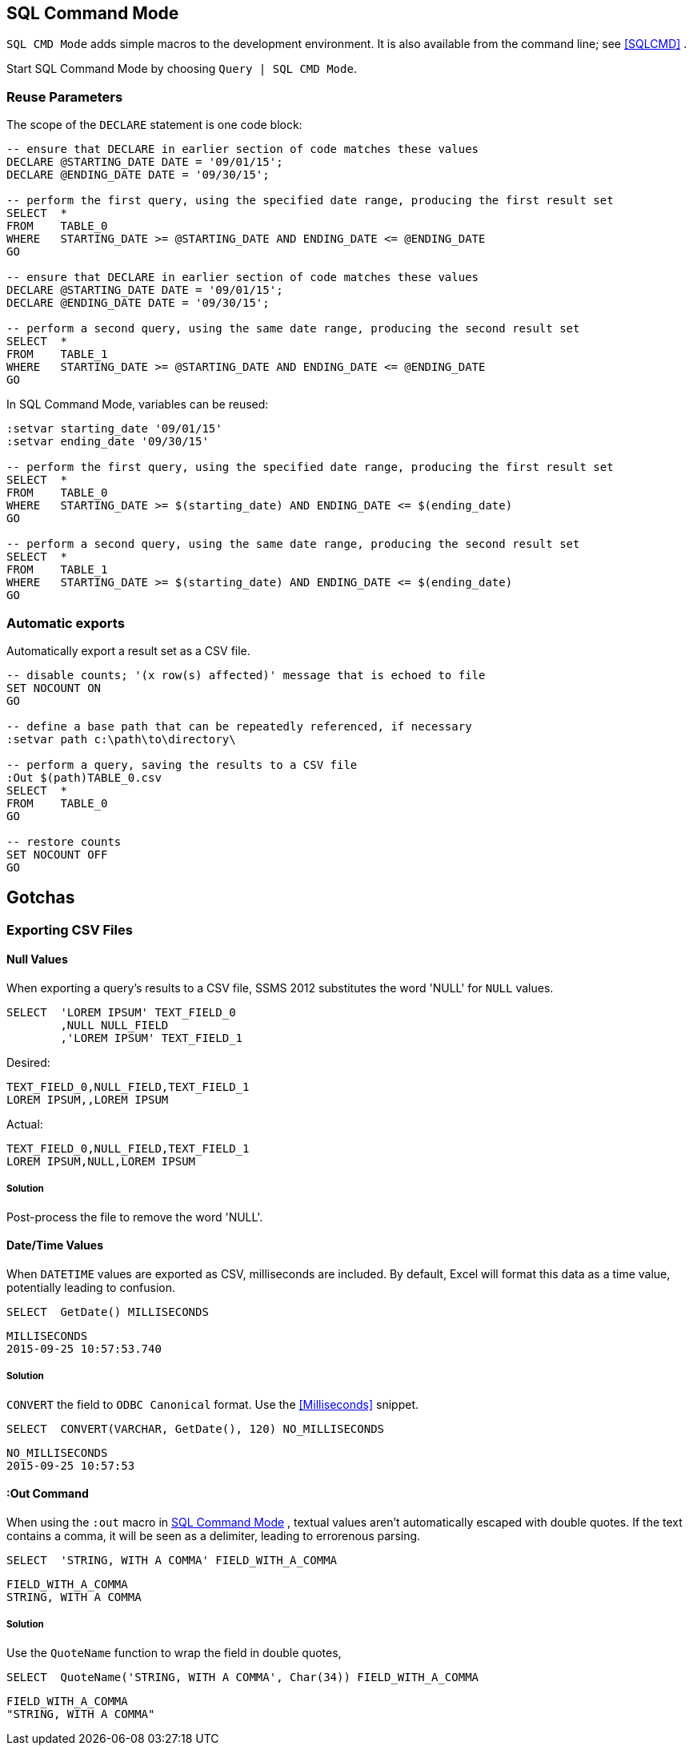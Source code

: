 == SQL Command Mode

`SQL CMD Mode` adds simple macros to the development environment.  It is also available from the command line; see <<SQLCMD>> .

Start SQL Command Mode by choosing `Query | SQL CMD Mode`.

=== Reuse Parameters

The scope of the `DECLARE` statement is one code block:

[source,tsql]
----
-- ensure that DECLARE in earlier section of code matches these values
DECLARE @STARTING_DATE DATE = '09/01/15';
DECLARE @ENDING_DATE DATE = '09/30/15';

-- perform the first query, using the specified date range, producing the first result set
SELECT  *
FROM    TABLE_0
WHERE   STARTING_DATE >= @STARTING_DATE AND ENDING_DATE <= @ENDING_DATE
GO

-- ensure that DECLARE in earlier section of code matches these values
DECLARE @STARTING_DATE DATE = '09/01/15';
DECLARE @ENDING_DATE DATE = '09/30/15';

-- perform a second query, using the same date range, producing the second result set
SELECT  *
FROM    TABLE_1
WHERE   STARTING_DATE >= @STARTING_DATE AND ENDING_DATE <= @ENDING_DATE
GO
----

In SQL Command Mode, variables can be reused:

[source,tsql]
----
:setvar starting_date '09/01/15'
:setvar ending_date '09/30/15'

-- perform the first query, using the specified date range, producing the first result set
SELECT  *
FROM    TABLE_0
WHERE   STARTING_DATE >= $(starting_date) AND ENDING_DATE <= $(ending_date)
GO

-- perform a second query, using the same date range, producing the second result set
SELECT  *
FROM    TABLE_1
WHERE   STARTING_DATE >= $(starting_date) AND ENDING_DATE <= $(ending_date)
GO
----

=== Automatic exports

Automatically export a result set as a CSV file.

[source,tsql]
----
-- disable counts; '(x row(s) affected)' message that is echoed to file
SET NOCOUNT ON
GO

-- define a base path that can be repeatedly referenced, if necessary
:setvar path c:\path\to\directory\

-- perform a query, saving the results to a CSV file
:Out $(path)TABLE_0.csv
SELECT  *
FROM    TABLE_0
GO

-- restore counts
SET NOCOUNT OFF
GO
----

== Gotchas

=== Exporting CSV Files

==== Null Values

When exporting a query's results to a CSV file, SSMS 2012 substitutes the word 'NULL' for `NULL` values.

[source,sql]
----
SELECT  'LOREM IPSUM' TEXT_FIELD_0
        ,NULL NULL_FIELD
        ,'LOREM IPSUM' TEXT_FIELD_1
----

Desired:

[source,csv]
----
TEXT_FIELD_0,NULL_FIELD,TEXT_FIELD_1
LOREM IPSUM,,LOREM IPSUM
----

Actual:

[source,csv]
----
TEXT_FIELD_0,NULL_FIELD,TEXT_FIELD_1
LOREM IPSUM,NULL,LOREM IPSUM
----

===== Solution

Post-process the file to remove the word 'NULL'.

==== Date/Time Values

When `DATETIME` values are exported as CSV, milliseconds are included.  By default, Excel will format this data as a time value, potentially leading to confusion.

[source,sql]
----
SELECT  GetDate() MILLISECONDS
----

[source,csv]
----
MILLISECONDS
2015-09-25 10:57:53.740
----

===== Solution

`CONVERT` the field to `ODBC Canonical` format.  Use the <<Milliseconds>> snippet.
[source,sql]
----
SELECT  CONVERT(VARCHAR, GetDate(), 120) NO_MILLISECONDS
----

[source,csv]
----
NO_MILLISECONDS
2015-09-25 10:57:53
----

==== :Out Command

When using the `:out` macro in <<SQL Command Mode>> , textual values aren't automatically escaped with double quotes.  If the text contains a comma, it will be seen as a delimiter, leading to errorenous parsing.

[source,sql]
----
SELECT  'STRING, WITH A COMMA' FIELD_WITH_A_COMMA
----

[source,csv]
----
FIELD_WITH_A_COMMA
STRING, WITH A COMMA
----

===== Solution

Use the `QuoteName` function to wrap the field in double quotes,

[source,sql]
----
SELECT  QuoteName('STRING, WITH A COMMA', Char(34)) FIELD_WITH_A_COMMA
----

[source,csv]
----
FIELD_WITH_A_COMMA
"STRING, WITH A COMMA"
----
